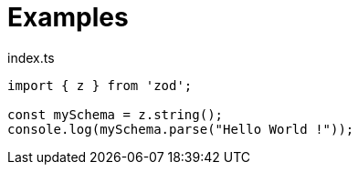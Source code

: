= Examples

[,typescript,title="index.ts"]
----
import { z } from 'zod';

const mySchema = z.string();
console.log(mySchema.parse("Hello World !"));
----